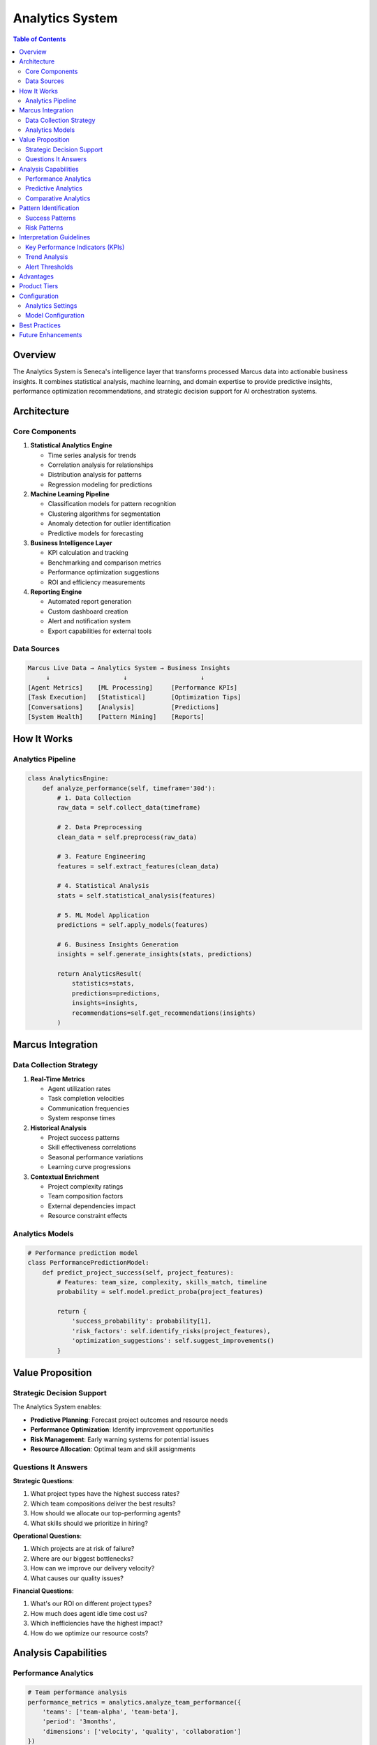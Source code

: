 Analytics System
================

.. contents:: Table of Contents
   :local:
   :depth: 3

Overview
--------

The Analytics System is Seneca's intelligence layer that transforms processed Marcus data into actionable business insights. It combines statistical analysis, machine learning, and domain expertise to provide predictive insights, performance optimization recommendations, and strategic decision support for AI orchestration systems.

Architecture
------------

Core Components
~~~~~~~~~~~~~~~

1. **Statistical Analytics Engine**
   
   - Time series analysis for trends
   - Correlation analysis for relationships
   - Distribution analysis for patterns  
   - Regression modeling for predictions

2. **Machine Learning Pipeline**
   
   - Classification models for pattern recognition
   - Clustering algorithms for segmentation
   - Anomaly detection for outlier identification
   - Predictive models for forecasting

3. **Business Intelligence Layer**
   
   - KPI calculation and tracking
   - Benchmarking and comparison metrics
   - Performance optimization suggestions
   - ROI and efficiency measurements

4. **Reporting Engine**
   
   - Automated report generation
   - Custom dashboard creation
   - Alert and notification system
   - Export capabilities for external tools

Data Sources
~~~~~~~~~~~~

.. code-block:: text

   Marcus Live Data → Analytics System → Business Insights
        ↓                    ↓                    ↓
   [Agent Metrics]    [ML Processing]     [Performance KPIs]
   [Task Execution]   [Statistical]       [Optimization Tips]
   [Conversations]    [Analysis]          [Predictions]
   [System Health]    [Pattern Mining]    [Reports]

How It Works
------------

Analytics Pipeline
~~~~~~~~~~~~~~~~~~

.. code-block:: python

   class AnalyticsEngine:
       def analyze_performance(self, timeframe='30d'):
           # 1. Data Collection
           raw_data = self.collect_data(timeframe)
           
           # 2. Data Preprocessing  
           clean_data = self.preprocess(raw_data)
           
           # 3. Feature Engineering
           features = self.extract_features(clean_data)
           
           # 4. Statistical Analysis
           stats = self.statistical_analysis(features)
           
           # 5. ML Model Application
           predictions = self.apply_models(features)
           
           # 6. Business Insights Generation
           insights = self.generate_insights(stats, predictions)
           
           return AnalyticsResult(
               statistics=stats,
               predictions=predictions,
               insights=insights,
               recommendations=self.get_recommendations(insights)
           )

Marcus Integration
------------------

Data Collection Strategy
~~~~~~~~~~~~~~~~~~~~~~~~

1. **Real-Time Metrics**
   
   - Agent utilization rates
   - Task completion velocities
   - Communication frequencies
   - System response times

2. **Historical Analysis**
   
   - Project success patterns
   - Skill effectiveness correlations
   - Seasonal performance variations
   - Learning curve progressions

3. **Contextual Enrichment**
   
   - Project complexity ratings
   - Team composition factors
   - External dependencies impact
   - Resource constraint effects

Analytics Models
~~~~~~~~~~~~~~~~

.. code-block:: python

   # Performance prediction model
   class PerformancePredictionModel:
       def predict_project_success(self, project_features):
           # Features: team_size, complexity, skills_match, timeline
           probability = self.model.predict_proba(project_features)
           
           return {
               'success_probability': probability[1],
               'risk_factors': self.identify_risks(project_features),
               'optimization_suggestions': self.suggest_improvements()
           }

Value Proposition
-----------------

Strategic Decision Support
~~~~~~~~~~~~~~~~~~~~~~~~~~

The Analytics System enables:

- **Predictive Planning**: Forecast project outcomes and resource needs
- **Performance Optimization**: Identify improvement opportunities
- **Risk Management**: Early warning systems for potential issues
- **Resource Allocation**: Optimal team and skill assignments

Questions It Answers
~~~~~~~~~~~~~~~~~~~~

**Strategic Questions**:

1. What project types have the highest success rates?
2. Which team compositions deliver the best results?
3. How should we allocate our top-performing agents?
4. What skills should we prioritize in hiring?

**Operational Questions**:

1. Which projects are at risk of failure?
2. Where are our biggest bottlenecks?
3. How can we improve our delivery velocity?
4. What causes our quality issues?

**Financial Questions**:

1. What's our ROI on different project types?
2. How much does agent idle time cost us?
3. Which inefficiencies have the highest impact?
4. How do we optimize our resource costs?

Analysis Capabilities
---------------------

Performance Analytics
~~~~~~~~~~~~~~~~~~~~~

.. code-block:: python

   # Team performance analysis
   performance_metrics = analytics.analyze_team_performance({
       'teams': ['team-alpha', 'team-beta'],
       'period': '3months',
       'dimensions': ['velocity', 'quality', 'collaboration']
   })
   
   # Output includes:
   # - Velocity trends and comparisons
   # - Quality metrics and defect rates  
   # - Collaboration effectiveness scores
   # - Improvement recommendations

Predictive Analytics
~~~~~~~~~~~~~~~~~~~~

.. code-block:: python

   # Project outcome prediction
   prediction = analytics.predict_project_outcome({
       'project_id': 'proj-456',
       'current_progress': 0.3,
       'team_composition': {...},
       'complexity_factors': {...}
   })
   
   # Output includes:
   # - Completion probability by date
   # - Risk factor analysis
   # - Resource need forecasts
   # - Mitigation strategies

Comparative Analytics
~~~~~~~~~~~~~~~~~~~~~

.. code-block:: python

   # Benchmarking analysis
   benchmark = analytics.benchmark_performance({
       'entity': 'agent-123',
       'peer_group': 'senior-developers', 
       'metrics': ['productivity', 'quality', 'collaboration'],
       'timeframe': '6months'
   })
   
   # Output includes:
   # - Percentile rankings
   # - Peer comparisons
   # - Strengths and improvement areas
   # - Development recommendations

Pattern Identification
----------------------

Success Patterns
~~~~~~~~~~~~~~~~

1. **High-Performance Indicators**
   
   - Optimal team size ranges (3-5 members)
   - Skill diversity thresholds (60-80% overlap)
   - Communication frequency sweet spots
   - Task complexity distribution

2. **Project Success Factors**
   
   - Clear requirement definition
   - Appropriate skill-task matching
   - Balanced workload distribution
   - Regular milestone reviews

Risk Patterns
~~~~~~~~~~~~~

1. **Failure Precursors**
   
   - Rapid scope expansion (>20% growth)
   - Extended silence periods (>24h no updates)
   - High context switching frequency
   - Skills gap indicators

2. **Quality Risk Indicators**
   
   - Rushed completion patterns
   - Insufficient peer review
   - Complex dependency chains
   - Resource constraint pressure

Interpretation Guidelines
-------------------------

Key Performance Indicators (KPIs)
~~~~~~~~~~~~~~~~~~~~~~~~~~~~~~~~~~

.. list-table::
   :header-rows: 1
   :widths: 25 25 25 25

   * - Metric
     - Good
     - Acceptable  
     - Concerning
   * - Agent Utilization
     - 70-85%
     - 60-69%, 86-90%
     - <60%, >90%
   * - Task Completion Rate
     - >95%
     - 90-95%
     - <90%
   * - Average Cycle Time
     - Within estimate
     - 10-20% over
     - >20% over
   * - Quality Score
     - >90%
     - 80-90%
     - <80%

Trend Analysis
~~~~~~~~~~~~~~

.. code-block:: python

   # Trend interpretation guidelines
   trend_analysis = {
       'improving': 'Positive slope >5% over period',
       'stable': 'Variance <5% around mean',
       'declining': 'Negative slope >5% over period',
       'volatile': 'High variance >20% of mean'
   }

Alert Thresholds
~~~~~~~~~~~~~~~~

.. code-block:: python

   # Alert configuration
   ALERT_THRESHOLDS = {
       'critical': {
           'project_failure_risk': 0.8,
           'agent_burnout_score': 0.9,
           'system_health': 0.3
       },
       'warning': {
           'velocity_decline': 0.15,  # 15% decline
           'quality_drop': 0.10,     # 10% drop
           'response_time': 2.0      # 2x normal
       }
   }

Advantages
----------

1. **Proactive Management**: Predict issues before they occur
2. **Data-Driven Decisions**: Remove guesswork from planning
3. **Continuous Improvement**: Identify optimization opportunities
4. **Competitive Advantage**: Benchmark against industry standards
5. **Resource Optimization**: Maximize ROI on human capital

Product Tiers
-------------

**Open Source (Public)**:

Basic Analytics:
- Simple statistical analysis
- Basic trend reporting
- Standard KPI dashboards
- Manual report generation
- CSV/JSON export
- 30-day data retention

**Enterprise Add-ons**:

Advanced Analytics:
- Machine learning predictions
- Custom model development
- Advanced statistical analysis
- Automated insight generation
- Natural language insights
- Real-time anomaly detection
- Custom KPI frameworks
- Advanced visualization options
- Integration with BI tools
- Unlimited data retention
- White-label reporting
- API access for custom analytics

Configuration
-------------

Analytics Settings
~~~~~~~~~~~~~~~~~~

.. code-block:: python

   # config.py
   ANALYTICS_CONFIG = {
       'data_retention_days': 365,
       'ml_model_updates': 'weekly',
       'statistical_confidence': 0.95,
       'trend_analysis_window': 30,  # days
       'anomaly_detection': True,
       'predictive_models': True
   }

Model Configuration
~~~~~~~~~~~~~~~~~~~

.. code-block:: python

   # ML model settings
   ML_CONFIG = {
       'feature_selection': 'automatic',
       'model_types': ['random_forest', 'gradient_boosting'],
       'cross_validation_folds': 5,
       'hyperparameter_tuning': True,
       'model_refresh_interval': '7d'
   }

Best Practices
--------------

1. **Data Quality**
   
   - Validate data before analysis
   - Handle missing values appropriately
   - Check for data drift over time

2. **Model Management**
   
   - Regularly retrain models
   - Monitor model performance
   - Implement A/B testing for new models

3. **Interpretation**
   
   - Provide confidence intervals
   - Explain model predictions
   - Include business context

Future Enhancements
-------------------

- Deep learning models for complex pattern recognition
- Natural language processing for insight generation
- Causal inference analysis
- Real-time model serving
- Automated feature engineering
- Multi-modal data fusion
- Explainable AI capabilities
- Custom analytics marketplace